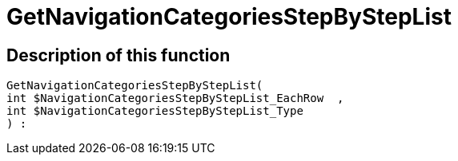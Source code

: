 = GetNavigationCategoriesStepByStepList
:keywords: GetNavigationCategoriesStepByStepList
:page-index: false

//  auto generated content Thu, 06 Jul 2017 00:30:40 +0200
== Description of this function

[source,plenty]
----

GetNavigationCategoriesStepByStepList(
int $NavigationCategoriesStepByStepList_EachRow  ,
int $NavigationCategoriesStepByStepList_Type
) :

----

